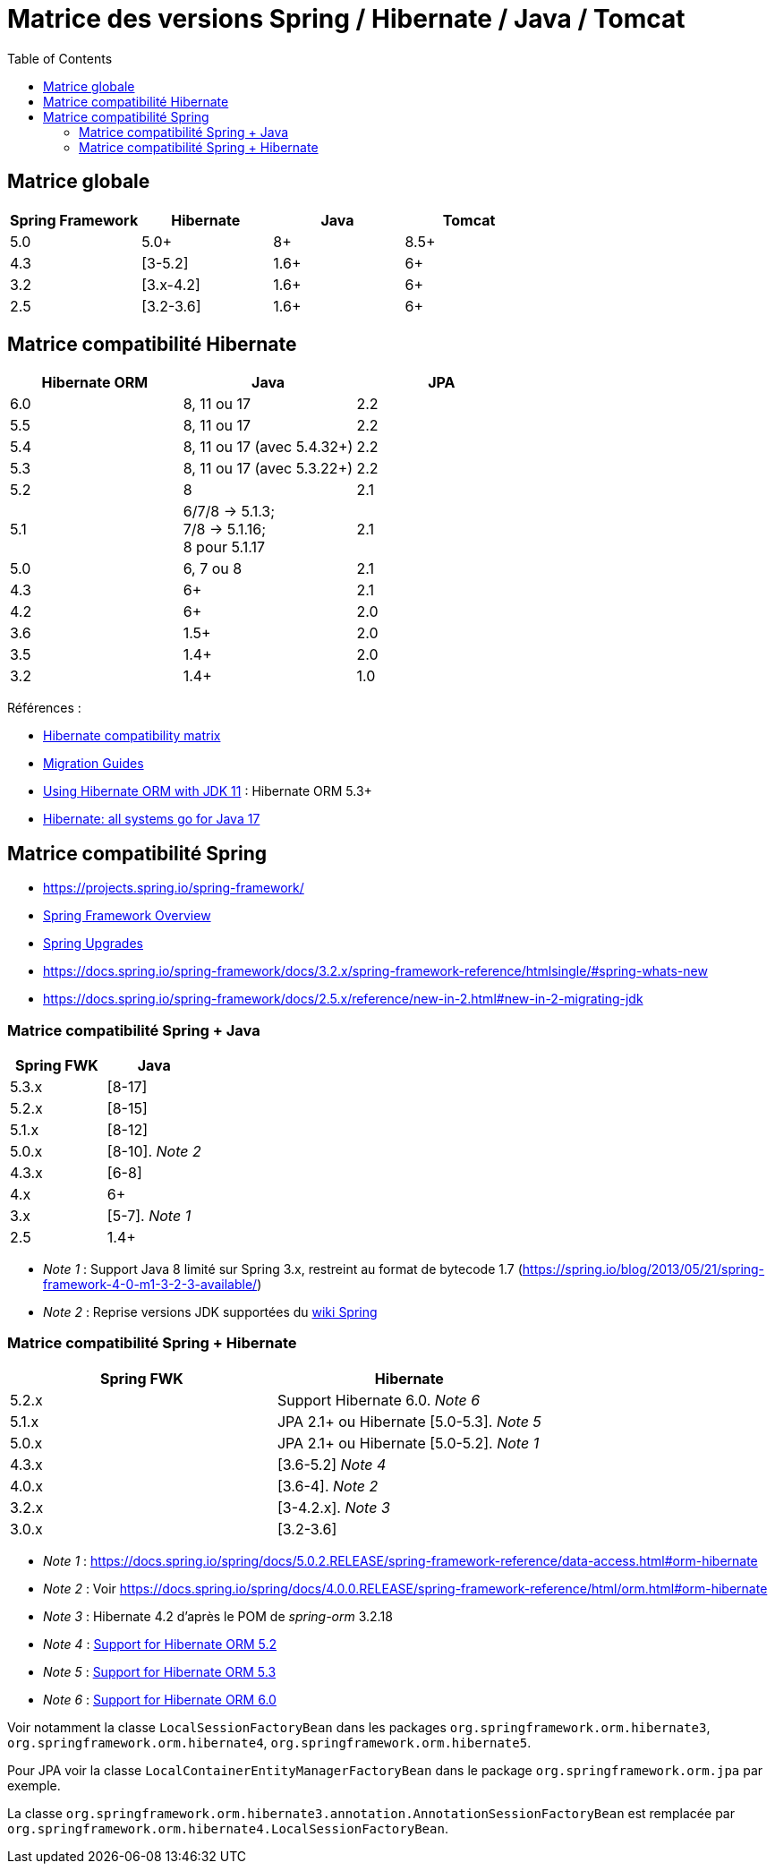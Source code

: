 = Matrice des versions Spring / Hibernate / Java / Tomcat
:encoding: utf-8
:toc: auto
:toclevels: 3
:icons: font

== Matrice globale

|===
| Spring Framework | Hibernate | Java | Tomcat

| 5.0
| 5.0+
| 8+
| 8.5+

| 4.3
| [3-5.2]
| 1.6+
| 6+

| 3.2
| [3.x-4.2]
| 1.6+
| 6+

| 2.5
| [3.2-3.6]
| 1.6+
| 6+
|===

== Matrice compatibilité Hibernate

|===
| Hibernate ORM | Java | JPA

| 6.0
| 8, 11 ou 17
| 2.2

| 5.5
| 8, 11 ou 17
| 2.2

| 5.4
| 8, 11 ou 17 (avec 5.4.32+)
| 2.2

| 5.3
| 8, 11 ou 17 (avec 5.3.22+)
| 2.2

| 5.2
| 8
| 2.1

| 5.1
| 6/7/8 -> 5.1.3; +
 7/8 -> 5.1.16; +
 8 pour 5.1.17
| 2.1

| 5.0
| 6, 7 ou 8
| 2.1

| 4.3
| 6+
| 2.1

| 4.2
| 6+
| 2.0

| 3.6
| 1.5+
| 2.0

| 3.5
| 1.4+
| 2.0

| 3.2
| 1.4+
| 1.0
|===

Références :

- http://hibernate.org/orm/releases/#compatibility-matrix[Hibernate compatibility matrix]
- https://github.com/hibernate/hibernate-orm/wiki/Migration-Guides[Migration Guides]
- http://in.relation.to/2018/09/13/using-hibernate-orm-with-jdk11/[Using Hibernate ORM with JDK 11] : Hibernate ORM 5.3+
- https://in.relation.to/2021/09/14/ready-for-jdk17/[Hibernate: all systems go for Java 17]

== Matrice compatibilité Spring

- https://projects.spring.io/spring-framework/
- https://docs.spring.io/spring-framework/docs/current/spring-framework-reference/overview.html#overview[Spring Framework Overview]
- https://github.com/spring-projects/spring-framework/wiki/Spring-Framework-Versions#upgrades[Spring Upgrades]
- https://docs.spring.io/spring-framework/docs/3.2.x/spring-framework-reference/htmlsingle/#spring-whats-new
- https://docs.spring.io/spring-framework/docs/2.5.x/reference/new-in-2.html#new-in-2-migrating-jdk

=== Matrice compatibilité Spring + Java

|===
| Spring FWK | Java

| 5.3.x
| [8-17]

| 5.2.x
| [8-15]

| 5.1.x
| [8-12]

| 5.0.x
| [8-10]. _Note 2_

| 4.3.x
| [6-8]

| 4.x
| 6+

| 3.x
| [5-7]. _Note 1_

| 2.5
| 1.4+
|===

- _Note 1_ : Support Java 8 limité sur Spring 3.x, restreint au format de bytecode 1.7 (https://spring.io/blog/2013/05/21/spring-framework-4-0-m1-3-2-3-available/)
- _Note 2_ : Reprise versions JDK supportées du https://github.com/spring-projects/spring-framework/wiki/Spring-Framework-Versions#jdk-version-range[wiki Spring]

=== Matrice compatibilité Spring + Hibernate

|===
| Spring FWK | Hibernate

| 5.2.x
| Support Hibernate 6.0. _Note 6_

| 5.1.x
| JPA 2.1+ ou Hibernate [5.0-5.3]. _Note 5_

| 5.0.x
| JPA 2.1+ ou Hibernate [5.0-5.2]. _Note 1_

| 4.3.x
| [3.6-5.2] _Note 4_

| 4.0.x
| [3.6-4]. _Note 2_

| 3.2.x
| [3-4.2.x]. _Note 3_

| 3.0.x
| [3.2-3.6]
|===

- _Note 1_ : https://docs.spring.io/spring/docs/5.0.2.RELEASE/spring-framework-reference/data-access.html#orm-hibernate
- _Note 2_ : Voir https://docs.spring.io/spring/docs/4.0.0.RELEASE/spring-framework-reference/html/orm.html#orm-hibernate
- _Note 3_ : Hibernate 4.2 d'après le POM de _spring-orm_ 3.2.18
- _Note 4_ : https://github.com/spring-projects/spring-framework/issues/18899[Support for Hibernate ORM 5.2]
- _Note 5_ : https://github.com/spring-projects/spring-framework/issues/20850[Support for Hibernate ORM 5.3]
- _Note 6_ : https://github.com/spring-projects/spring-framework/issues/22128[Support for Hibernate ORM 6.0]

Voir notamment la classe `LocalSessionFactoryBean` dans les packages `org.springframework.orm.hibernate3`, `org.springframework.orm.hibernate4`, `org.springframework.orm.hibernate5`.

Pour JPA voir la classe `LocalContainerEntityManagerFactoryBean` dans le package `org.springframework.orm.jpa` par exemple.

La classe `org.springframework.orm.hibernate3.annotation.AnnotationSessionFactoryBean` est remplacée par `org.springframework.orm.hibernate4.LocalSessionFactoryBean`.
